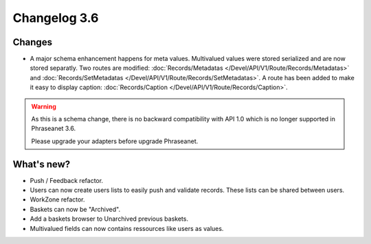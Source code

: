 Changelog 3.6
=============

Changes
-------

* A major schema enhancement happens for meta values. Multivalued values were
  stored serialized and are now stored separatly.
  Two routes are modified: :doc:`Records/Metadatas
  </Devel/API/V1/Route/Records/Metadatas>` and :doc:`Records/SetMetadatas
  </Devel/API/V1/Route/Records/SetMetadatas>`.
  A route has been added to make it easy to display caption:
  :doc:`Records/Caption </Devel/API/V1/Route/Records/Caption>`.

.. seealso::

    :doc:`Complete documentation to upgrade to API 1.1
    </Devel/API/Changelog>`

.. warning::

        As this is a schema change, there is no backward compatibility
        with API 1.0 which is no longer supported in Phraseanet 3.6.

        Please upgrade your adapters before upgrade Phraseanet.

What's new?
-----------

* Push / Feedback refactor.

* Users can now create users lists to easily push and validate records. These
  lists can be shared between users.

* WorkZone refactor.

* Baskets can now be "Archived".

* Add a baskets browser to Unarchived previous baskets.

* Multivalued fields can now contains ressources like users as values.
